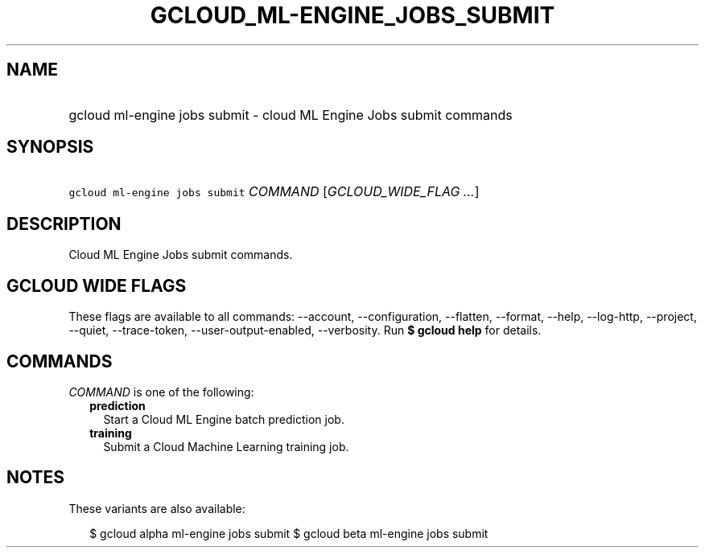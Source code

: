 
.TH "GCLOUD_ML\-ENGINE_JOBS_SUBMIT" 1



.SH "NAME"
.HP
gcloud ml\-engine jobs submit \- cloud ML Engine Jobs submit commands



.SH "SYNOPSIS"
.HP
\f5gcloud ml\-engine jobs submit\fR \fICOMMAND\fR [\fIGCLOUD_WIDE_FLAG\ ...\fR]



.SH "DESCRIPTION"

Cloud ML Engine Jobs submit commands.



.SH "GCLOUD WIDE FLAGS"

These flags are available to all commands: \-\-account, \-\-configuration,
\-\-flatten, \-\-format, \-\-help, \-\-log\-http, \-\-project, \-\-quiet,
\-\-trace\-token, \-\-user\-output\-enabled, \-\-verbosity. Run \fB$ gcloud
help\fR for details.



.SH "COMMANDS"

\f5\fICOMMAND\fR\fR is one of the following:

.RS 2m
.TP 2m
\fBprediction\fR
Start a Cloud ML Engine batch prediction job.

.TP 2m
\fBtraining\fR
Submit a Cloud Machine Learning training job.


.RE
.sp

.SH "NOTES"

These variants are also available:

.RS 2m
$ gcloud alpha ml\-engine jobs submit
$ gcloud beta ml\-engine jobs submit
.RE

